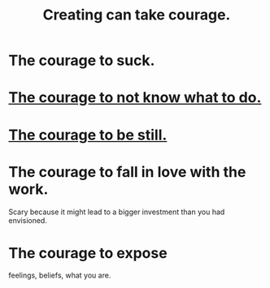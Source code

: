 :PROPERTIES:
:ID:       776b4780-a8b8-42af-ba5a-b3703a2fc248
:ROAM_ALIASES: "Ukraine-Russia war"
:END:
#+title: Creating can take courage.
* The courage to suck.
* [[id:e024e38a-6f93-4717-aa53-cfea0501b7d9][The courage to not know what to do.]]
* [[id:d0f40687-987b-4fa5-97ae-7d03315484d9][The courage to be still.]]
* The courage to fall in love with the work.
  Scary because it might lead to
  a bigger investment than you had envisioned.
* The courage to expose
  feelings, beliefs, what you are.

